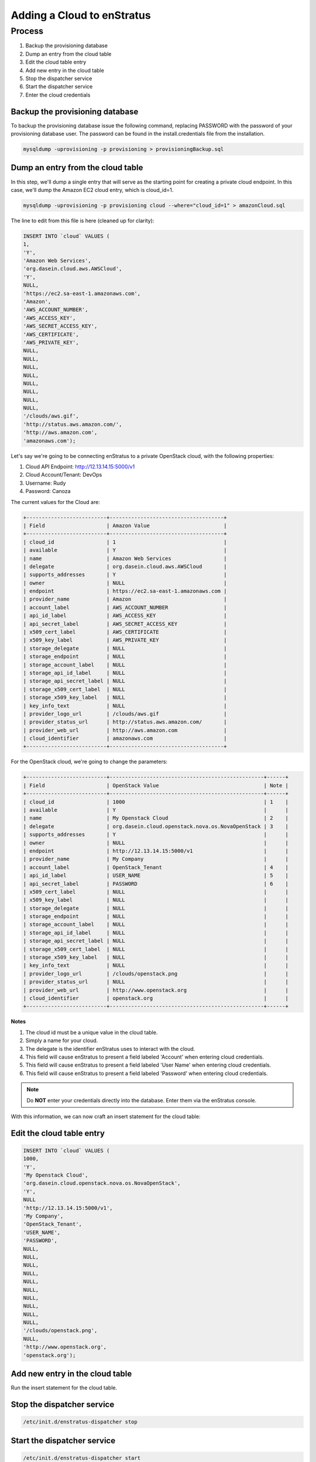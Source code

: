Adding a Cloud to enStratus 
---------------------------

Process
~~~~~~~
#. Backup the provisioning database
#. Dump an entry from the cloud table
#. Edit the cloud table entry
#. Add new entry in the cloud table
#. Stop the dispatcher service
#. Start the dispatcher service
#. Enter the cloud credentials

Backup the provisioning database
^^^^^^^^^^^^^^^^^^^^^^^^^^^^^^^^

To backup the provisioning database issue the following command, replacing PASSWORD with
the password of your provisioning database user. The password can be found in the
install.credentials file from the installation.

.. code-block:: bash
	
	mysqldump -uprovisioning -p provisioning > provisioningBackup.sql

Dump an entry from the cloud table
^^^^^^^^^^^^^^^^^^^^^^^^^^^^^^^^^^
In this step, we'll dump a single entry that will serve as the starting point for creating
a private cloud endpoint. In this case, we'll dump the Amazon EC2 cloud entry, which is
cloud_id=1.

.. code-block:: bash
	
	mysqldump -uprovisioning -p provisioning cloud --where="cloud_id=1" > amazonCloud.sql

The line to edit from this file is here (cleaned up for clarity):

.. code-block:: mysql

	INSERT INTO `cloud` VALUES (
	1,
	'Y',
	'Amazon Web Services',
	'org.dasein.cloud.aws.AWSCloud',
	'Y',
	NULL,
	'https://ec2.sa-east-1.amazonaws.com',
	'Amazon',
	'AWS_ACCOUNT_NUMBER',
	'AWS_ACCESS_KEY',
	'AWS_SECRET_ACCESS_KEY',
	'AWS_CERTIFICATE',
	'AWS_PRIVATE_KEY',
	NULL,
	NULL,
	NULL,
	NULL,
	NULL,
	NULL,
	NULL,
	NULL,
	'/clouds/aws.gif',
	'http://status.aws.amazon.com/',
	'http://aws.amazon.com',
	'amazonaws.com');

Let's say we're going to be connecting enStratus to a private OpenStack cloud, with the following properties:

#. Cloud API Endpoint: http://12.13.14.15:5000/v1
#. Cloud Account/Tenant: DevOps
#. Username: Rudy
#. Password: Canoza

The current values for the Cloud are:

.. code-block:: bash

	+--------------------------+-------------------------------------+
	| Field                    | Amazon Value                        |
	+--------------------------+-------------------------------------+
	| cloud_id                 | 1                                   |
	| available                | Y                                   |
	| name                     | Amazon Web Services                 |
	| delegate                 | org.dasein.cloud.aws.AWSCloud       |
	| supports_addresses       | Y                                   |
	| owner                    | NULL                                |
	| endpoint                 | https://ec2.sa-east-1.amazonaws.com |
	| provider_name            | Amazon                              |
	| account_label            | AWS_ACCOUNT_NUMBER                  |
	| api_id_label             | AWS_ACCESS_KEY                      |
	| api_secret_label         | AWS_SECRET_ACCESS_KEY               |
	| x509_cert_label          | AWS_CERTIFICATE                     |
	| x509_key_label           | AWS_PRIVATE_KEY                     |
	| storage_delegate         | NULL                                |
	| storage_endpoint         | NULL                                |
	| storage_account_label    | NULL                                |
	| storage_api_id_label     | NULL                                |
	| storage_api_secret_label | NULL                                |
	| storage_x509_cert_label  | NULL                                |
	| storage_x509_key_label   | NULL                                |
	| key_info_text            | NULL                                |
	| provider_logo_url        | /clouds/aws.gif                     |
	| provider_status_url      | http://status.aws.amazon.com/       |
	| provider_web_url         | http://aws.amazon.com               |
	| cloud_identifier         | amazonaws.com                       |
	+--------------------------+-------------------------------------+

For the OpenStack cloud, we're going to change the parameters:

.. code-block:: bash

	+--------------------------+--------------------------------------------------+------+
	| Field                    | OpenStack Value                                  | Note |
	+--------------------------+--------------------------------------------------+------+
	| cloud_id                 | 1000                                             | 1    |
	| available                | Y                                                |      |
	| name                     | My Openstack Cloud                               | 2    |
	| delegate                 | org.dasein.cloud.openstack.nova.os.NovaOpenStack | 3    |
	| supports_addresses       | Y                                                |      |
	| owner                    | NULL                                             |      |
	| endpoint                 | http://12.13.14.15:5000/v1                       |      |
	| provider_name            | My Company                                       |      |
	| account_label            | OpenStack_Tenant                                 | 4    |
	| api_id_label             | USER_NAME                                        | 5    |
	| api_secret_label         | PASSWORD                                         | 6    |
	| x509_cert_label          | NULL                                             |      |
	| x509_key_label           | NULL                                             |      |
	| storage_delegate         | NULL                                             |      |
	| storage_endpoint         | NULL                                             |      |
	| storage_account_label    | NULL                                             |      |
	| storage_api_id_label     | NULL                                             |      |
	| storage_api_secret_label | NULL                                             |      |
	| storage_x509_cert_label  | NULL                                             |      |
	| storage_x509_key_label   | NULL                                             |      |
	| key_info_text            | NULL                                             |      |
	| provider_logo_url        | /clouds/openstack.png                            |      |
	| provider_status_url      | NULL                                             |      |
	| provider_web_url         | http://www.openstack.org                         |      |
	| cloud_identifier         | openstack.org                                    |      |
	+--------------------------+--------------------------------------------------+------+

**Notes**

#. The cloud id must be a unique value in the cloud table.
#. Simply a name for your cloud.
#. The delegate is the identifier enStratus uses to interact with the cloud.
#. This field will cause enStratus to present a field labeled 'Account' when entering cloud credentials.
#. This field will cause enStratus to present a field labeled 'User Name' when entering cloud credentials.
#. This field will cause enStratus to present a field labeled 'Password' when entering cloud credentials.

.. note:: Do **NOT** enter your credentials directly into the database. Enter them via the enStratus console.

With this information, we can now craft an insert statement for the cloud table:

Edit the cloud table entry 
^^^^^^^^^^^^^^^^^^^^^^^^^^

.. code-block:: mysql

	INSERT INTO `cloud` VALUES (
	1000,
	'Y',
	'My Openstack Cloud', 
	'org.dasein.cloud.openstack.nova.os.NovaOpenStack',
	'Y',
	NULL                               						  
	'http://12.13.14.15:5000/v1',
	'My Company',                          						  
	'OpenStack_Tenant',
	'USER_NAME',
	'PASSWORD',
	NULL,
	NULL,
	NULL,
	NULL,
	NULL,
	NULL,
	NULL,
	NULL,
	NULL,
	NULL,
	'/clouds/openstack.png',
	NULL,
	'http://www.openstack.org',
	'openstack.org');

Add new entry in the cloud table
^^^^^^^^^^^^^^^^^^^^^^^^^^^^^^^^
Run the insert statement for the cloud table.

Stop the dispatcher service
^^^^^^^^^^^^^^^^^^^^^^^^^^^

.. code-block:: bash
  
  /etc/init.d/enstratus-dispatcher stop

Start the dispatcher service
^^^^^^^^^^^^^^^^^^^^^^^^^^^^

.. code-block:: bash
  
  /etc/init.d/enstratus-dispatcher start

Enter the cloud credentials
^^^^^^^^^^^^^^^^^^^^^^^^^^^
Create a new account and enter your cloud credentials. enStratus will validate the
credentials set against your cloud endpoint and begin auto-discovering your
infrastructure.
